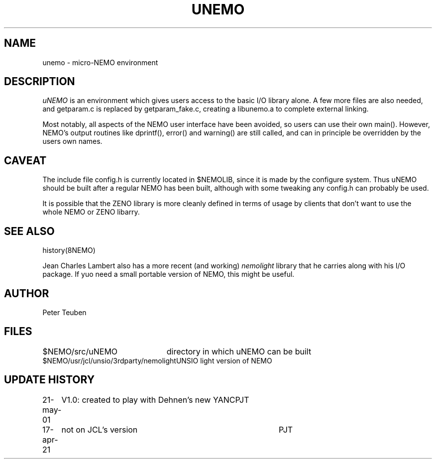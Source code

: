 .TH UNEMO 8NEMO "21 May 2001"
.SH NAME
unemo \- micro-NEMO environment
.SH DESCRIPTION
\fIuNEMO\fP is an environment which gives users access to
the basic I/O library alone. A few more files are also
needed, and getparam.c is replaced by getparam_fake.c,
creating a libunemo.a to complete external linking.
.PP
Most notably, all aspects of the NEMO user interface have
been avoided, so users can use their own main(). However,
NEMO's output routines like dprintf(), error() and warning() 
are still called, and can in principle be overridden
by the users own names.
.SH CAVEAT
The include file config.h is currently located in $NEMOLIB, since
it is made by the configure system. Thus uNEMO should be built
after a regular NEMO has been built, although with some tweaking
any config.h can probably be used.
.PP
It is possible that the ZENO library is more cleanly defined in 
terms of usage by clients that don't want to use the whole NEMO
or ZENO libarry.
.SH SEE ALSO
history(8NEMO)
.PP
Jean Charles Lambert also has a more recent (and working) \fInemolight\fP
library that he carries along with his I/O package. If yuo need a small portable
version of NEMO, this might be useful.
.SH AUTHOR
Peter Teuben
.SH FILES
.nf
.ta +3.0i
$NEMO/src/uNEMO		directory in which uNEMO can be built
$NEMO/usr/jcl/unsio/3rdparty/nemolight	UNSIO light version of NEMO
.fi
.SH "UPDATE HISTORY"
.nf
.ta +1i +4i
21-may-01	V1.0: created to play with Dehnen's new YANC	PJT
17-apr-21	not on JCL's version	PJT
.fi
